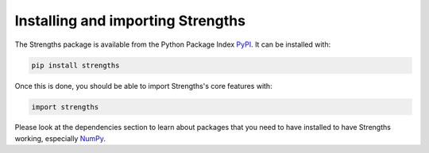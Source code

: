 Installing and importing Strengths
==================================

The Strengths package is available from the Python Package Index `PyPI <https://pypi.org/project/strengths/>`_.
It can be installed with:

.. code:: bash

  pip install strengths

Once this is done, you should be able to import Strengths's core features with:

.. code:: python

  import strengths

Please look at the dependencies section to learn about packages that you need to have installed
to have Strengths working, especially `NumPy <https://numpy.org>`_.
